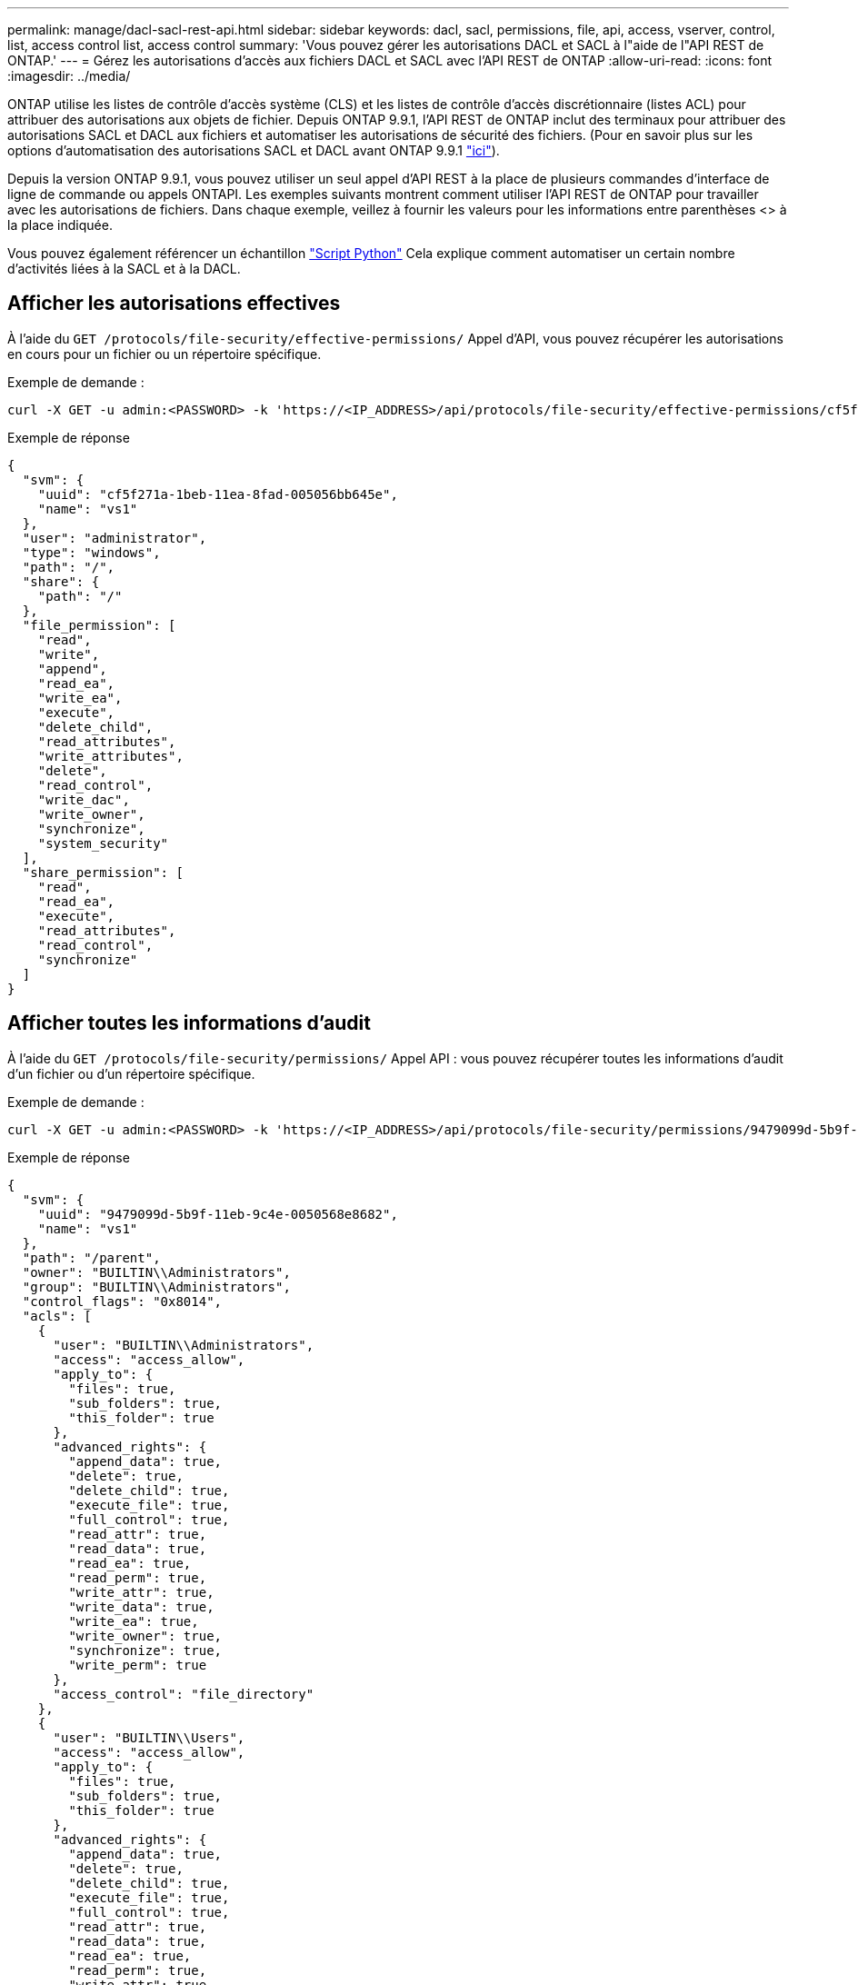 ---
permalink: manage/dacl-sacl-rest-api.html 
sidebar: sidebar 
keywords: dacl, sacl, permissions, file, api, access, vserver, control, list, access control list, access control 
summary: 'Vous pouvez gérer les autorisations DACL et SACL à l"aide de l"API REST de ONTAP.' 
---
= Gérez les autorisations d'accès aux fichiers DACL et SACL avec l'API REST de ONTAP
:allow-uri-read: 
:icons: font
:imagesdir: ../media/


[role="lead"]
ONTAP utilise les listes de contrôle d'accès système (CLS) et les listes de contrôle d'accès discrétionnaire (listes ACL) pour attribuer des autorisations aux objets de fichier. Depuis ONTAP 9.9.1, l'API REST de ONTAP inclut des terminaux pour attribuer des autorisations SACL et DACL aux fichiers et automatiser les autorisations de sécurité des fichiers. (Pour en savoir plus sur les options d'automatisation des autorisations SACL et DACL avant ONTAP 9.9.1 https://netapp.io/2020/11/09/private-cli-passthrough-ontap-rest-api/["ici"^]).

Depuis la version ONTAP 9.9.1, vous pouvez utiliser un seul appel d'API REST à la place de plusieurs commandes d'interface de ligne de commande ou appels ONTAPI. Les exemples suivants montrent comment utiliser l'API REST de ONTAP pour travailler avec les autorisations de fichiers. Dans chaque exemple, veillez à fournir les valeurs pour les informations entre parenthèses <> à la place indiquée.

Vous pouvez également référencer un échantillon https://github.com/NetApp/ontap-rest-python/blob/master/examples/rest_api/file_security_permissions.py["Script Python"^] Cela explique comment automatiser un certain nombre d'activités liées à la SACL et à la DACL.



== Afficher les autorisations effectives

À l'aide du `GET /protocols/file-security/effective-permissions/` Appel d'API, vous pouvez récupérer les autorisations en cours pour un fichier ou un répertoire spécifique.

.Exemple de demande :
[source, curl]
----
curl -X GET -u admin:<PASSWORD> -k 'https://<IP_ADDRESS>/api/protocols/file-security/effective-permissions/cf5f271a-1beb-11ea-8fad-005056bb645e/administrator/windows/%2F?share.name=sh1&return_records=true'
----
.Exemple de réponse
[source, json]
----
{
  "svm": {
    "uuid": "cf5f271a-1beb-11ea-8fad-005056bb645e",
    "name": "vs1"
  },
  "user": "administrator",
  "type": "windows",
  "path": "/",
  "share": {
    "path": "/"
  },
  "file_permission": [
    "read",
    "write",
    "append",
    "read_ea",
    "write_ea",
    "execute",
    "delete_child",
    "read_attributes",
    "write_attributes",
    "delete",
    "read_control",
    "write_dac",
    "write_owner",
    "synchronize",
    "system_security"
  ],
  "share_permission": [
    "read",
    "read_ea",
    "execute",
    "read_attributes",
    "read_control",
    "synchronize"
  ]
}
----


== Afficher toutes les informations d'audit

À l'aide du `GET /protocols/file-security/permissions/` Appel API : vous pouvez récupérer toutes les informations d'audit d'un fichier ou d'un répertoire spécifique.

.Exemple de demande :
[source, curl]
----
curl -X GET -u admin:<PASSWORD> -k 'https://<IP_ADDRESS>/api/protocols/file-security/permissions/9479099d-5b9f-11eb-9c4e-0050568e8682/%2Fparent'
----
.Exemple de réponse
[source, json]
----
{
  "svm": {
    "uuid": "9479099d-5b9f-11eb-9c4e-0050568e8682",
    "name": "vs1"
  },
  "path": "/parent",
  "owner": "BUILTIN\\Administrators",
  "group": "BUILTIN\\Administrators",
  "control_flags": "0x8014",
  "acls": [
    {
      "user": "BUILTIN\\Administrators",
      "access": "access_allow",
      "apply_to": {
        "files": true,
        "sub_folders": true,
        "this_folder": true
      },
      "advanced_rights": {
        "append_data": true,
        "delete": true,
        "delete_child": true,
        "execute_file": true,
        "full_control": true,
        "read_attr": true,
        "read_data": true,
        "read_ea": true,
        "read_perm": true,
        "write_attr": true,
        "write_data": true,
        "write_ea": true,
        "write_owner": true,
        "synchronize": true,
        "write_perm": true
      },
      "access_control": "file_directory"
    },
    {
      "user": "BUILTIN\\Users",
      "access": "access_allow",
      "apply_to": {
        "files": true,
        "sub_folders": true,
        "this_folder": true
      },
      "advanced_rights": {
        "append_data": true,
        "delete": true,
        "delete_child": true,
        "execute_file": true,
        "full_control": true,
        "read_attr": true,
        "read_data": true,
        "read_ea": true,
        "read_perm": true,
        "write_attr": true,
        "write_data": true,
        "write_ea": true,
        "write_owner": true,
        "synchronize": true,
        "write_perm": true
      },
      "access_control": "file_directory"
    }
  ],
  "inode": 64,
  "security_style": "mixed",
  "effective_style": "ntfs",
  "dos_attributes": "10",
  "text_dos_attr": "----D---",
  "user_id": "0",
  "group_id": "0",
  "mode_bits": 777,
  "text_mode_bits": "rwxrwxrwx"
}

----


== Appliquer de nouvelles autorisations

À l'aide du `POST /protocols/file-security/permissions/` Appel API, vous pouvez appliquer un nouveau descripteur de sécurité à un fichier ou à un répertoire.

.Exemple de demande
[source, curl]
----
curl -u admin:<PASSWORD> -X POST -d '{ \"acls\": [ { \"access\": \"access_allow\", \"advanced_rights\": { \"append_data\": true, \"delete\": true, \"delete_child\": true, \"execute_file\": true, \"full_control\": true, \"read_attr\": true, \"read_data\": true, \"read_ea\": true, \"read_perm\": true, \"write_attr\": true, \"write_data\": true, \"write_ea\": true, \"write_owner\": true, \"write_perm\": true }, \"apply_to\": { \"files\": true, \"sub_folders\": true, \"this_folder\": true }, \"user\": \"administrator\" } ], \"control_flags\": \"32788\", \"group\": \"S-1-5-21-2233347455-2266964949-1780268902-69700\", \"ignore_paths\": [ \"/parent/child2\" ], \"owner\": \"S-1-5-21-2233347455-2266964949-1780268902-69304\", \"propagation_mode\": \"propagate\"}' -k 'https://<IP_ADDRESS>/api/protocols/file-security/permissions/9479099d-5b9f-11eb-9c4e-0050568e8682/%2Fparent?return_timeout=0'
----
.Exemple de réponse
[source, json]
----
{
  "job": {
    "uuid": "3015c294-5bbc-11eb-9c4e-0050568e8682",
    "_links": {
      "self": {
        "href": "/api/cluster/jobs/3015c294-5bbc-11eb-9c4e-0050568e8682"
      }
    }
  }
}
----


== Mettez à jour les informations du descripteur de sécurité

À l'aide du `PATCH /protocols/file-security/permissions/` Appel API : vous pouvez mettre à jour des informations de descripteur de sécurité spécifiques pour un fichier ou un répertoire, telles que le propriétaire principal, le groupe ou les indicateurs de contrôle.

.Exemple de demande
[source, curl]
----
curl -u admin:<PASSWORD> -X PATCH -d '{ \"control_flags\": \"32788\", \"group\": \"everyone\", \"owner\": \"user1\"}' -k 'https://<IP_ADDRESS>/api/protocols/file-security/permissions/9479099d-5b9f-11eb-9c4e-0050568e8682/%2Fparent?return_timeout=0'
----
.Exemple de réponse
[source, json]
----
{
  "job": {
    "uuid": "6f89e612-5bbd-11eb-9c4e-0050568e8682",
    "_links": {
      "self": {
        "href": "/api/cluster/jobs/6f89e612-5bbd-11eb-9c4e-0050568e8682"
      }
    }
  }
}
----


== Supprimer une entrée de contrôle d'accès (ACE) SACL/DACL existante

À l'aide du `DELETE /protocols/file-security/permissions/` Appel API : vous pouvez supprimer une ACE existante d'un fichier pour répertoire. Cet exemple propage la modification à n'importe quel objet enfant.

.Exemple de demande
[source, curl]
----
curl -u admin:<PASSWORD> -X DELETE -d '{ \"access\": \"access_allow\", \"apply_to\": { \"files\": true, \"sub_folders\": true, \"this_folder\": true }, \"ignore_paths\": [ \"/parent/child2\" ], \"propagation_mode\": \"propagate\"}' -k 'https://<IP_ADDRESS>/api/protocols/file-security/permissions/9479099d-5b9f-11eb-9c4e-0050568e8682/%2Fparent/acl/himanshu?return_timeout=0'
----
.Exemple de réponse
[source, json]
----
{
  "job": {
    "uuid": "e5683b61-5bbf-11eb-9c4e-0050568e8682",
    "_links": {
      "self": {
        "href": "/api/cluster/jobs/e5683b61-5bbf-11eb-9c4e-0050568e8682"
      }
    }
  }
}
----


== Comparaison des commandes de l'API REST ONTAP et de l'interface CLI ONTAP

L'API REST de ONTAP vous permet d'automatiser les workflows avec moins de commandes que l'interface de ligne de commandes ONTAP pour de nombreuses tâches. Par exemple, vous pouvez utiliser une méthode POST API unique pour modifier un descripteur de sécurité pour un fichier, au lieu d'utiliser plusieurs commandes CLI. Le tableau suivant présente les commandes CLI dont vous aurez besoin pour effectuer les tâches courantes d'autorisation de système de fichiers par rapport aux appels de l'API REST correspondants :

|===
| L'API REST DE ONTAP | INTERFACE DE LIGNE DE COMMANDES DE ONTAP 


| `GET /protocols/file-security/effective-permissions/`  a| 
`vserver security file-directory show-effective-permissions`



| `POST /protocols/file-security/permissions/`  a| 
. `vserver security file-directory ntfs create`
. `vserver security file-directory ntfs dacl add`
. `vserver security file-directory ntfs sacl add`
. `vserver security file-directory policy create`
. `vserver security file-directory policy task add`
. `vserver security file-directory apply`




| `PATCH /protocols/file-security/permissions/`  a| 
`vserver security file-directory ntfs modify`



| `DELETE /protocols/file-security/permissions/`  a| 
. `vserver security file-directory ntfs dacl remove`
. `vserver security file-directory ntfs sacl remove`


|===


== Informations associées

* https://github.com/NetApp/ontap-rest-python/blob/master/examples/rest_api/file_security_permissions.py["Exemples d'autorisations DACL/SACL de l'API REST ONTAP exemple de script Python"^]
* https://netapp.io/2021/06/28/simplified-management-of-file-security-permissions-with-ontap-rest-apis/["Gestion simplifiée des autorisations de sécurité de fichiers avec les API REST ONTAP"^]
* https://netapp.io/2020/11/09/private-cli-passthrough-ontap-rest-api/["Utilisation de la passerelle d'interface de ligne de commande privée avec l'API REST ONTAP (pour les versions antérieures à la version 9.9 de ONTAP)"^]

